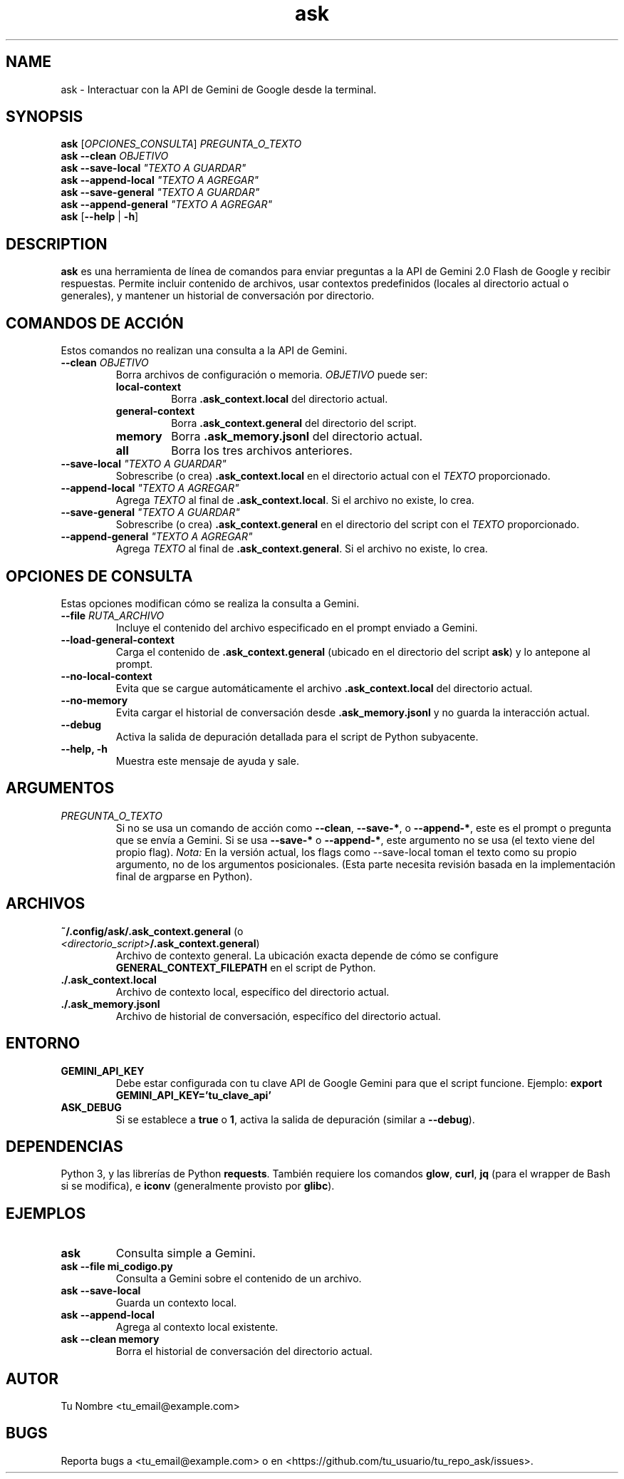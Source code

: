 .\" Manpage for ask
.\" Contact tu_email@example.com para reportar bugs.
.TH ask 1 "21 Mayo 2024" "1.0.0" "ask Manual"

.SH NAME
ask \- Interactuar con la API de Gemini de Google desde la terminal.

.SH SYNOPSIS
.B ask
[\fIOPCIONES_CONSULTA\fR] \fIPREGUNTA_O_TEXTO\fR
.br
.B ask
\fB\-\-clean\fR \fIOBJETIVO\fR
.br
.B ask
\fB\-\-save\-local\fR \fI"TEXTO A GUARDAR"\fR
.br
.B ask
\fB\-\-append\-local\fR \fI"TEXTO A AGREGAR"\fR
.br
.B ask
\fB\-\-save\-general\fR \fI"TEXTO A GUARDAR"\fR
.br
.B ask
\fB\-\-append\-general\fR \fI"TEXTO A AGREGAR"\fR
.br
.B ask
[\fB\-\-help\fR | \fB\-h\fR]


.SH DESCRIPTION
\fBask\fR es una herramienta de línea de comandos para enviar preguntas a la API de Gemini 2.0 Flash de Google y recibir respuestas.
Permite incluir contenido de archivos, usar contextos predefinidos (locales al directorio actual o generales),
y mantener un historial de conversación por directorio.

.SH COMANDOS DE ACCIÓN
Estos comandos no realizan una consulta a la API de Gemini.
.TP
\fB\-\-clean\fR \fIOBJETIVO\fR
Borra archivos de configuración o memoria. \fIOBJETIVO\fR puede ser:
.RS
.TP
\fBlocal\-context\fR
Borra \fB.ask_context.local\fR del directorio actual.
.TP
\fBgeneral\-context\fR
Borra \fB.ask_context.general\fR del directorio del script.
.TP
\fBmemory\fR
Borra \fB.ask_memory.jsonl\fR del directorio actual.
.TP
\fBall\fR
Borra los tres archivos anteriores.
.RE
.TP
\fB\-\-save\-local\fR \fI"TEXTO A GUARDAR"\fR
Sobrescribe (o crea) \fB.ask_context.local\fR en el directorio actual con el \fITEXTO\fR proporcionado.
.TP
\fB\-\-append\-local\fR \fI"TEXTO A AGREGAR"\fR
Agrega \fITEXTO\fR al final de \fB.ask_context.local\fR. Si el archivo no existe, lo crea.
.TP
\fB\-\-save\-general\fR \fI"TEXTO A GUARDAR"\fR
Sobrescribe (o crea) \fB.ask_context.general\fR en el directorio del script con el \fITEXTO\fR proporcionado.
.TP
\fB\-\-append\-general\fR \fI"TEXTO A AGREGAR"\fR
Agrega \fITEXTO\fR al final de \fB.ask_context.general\fR. Si el archivo no existe, lo crea.

.SH OPCIONES DE CONSULTA
Estas opciones modifican cómo se realiza la consulta a Gemini.
.TP
\fB\-\-file\fR \fIRUTA_ARCHIVO\fR
Incluye el contenido del archivo especificado en el prompt enviado a Gemini.
.TP
\fB\-\-load\-general\-context\fR
Carga el contenido de \fB.ask_context.general\fR (ubicado en el directorio del script \fBask\fR) y lo antepone al prompt.
.TP
\fB\-\-no\-local\-context\fR
Evita que se cargue automáticamente el archivo \fB.ask_context.local\fR del directorio actual.
.TP
\fB\-\-no\-memory\fR
Evita cargar el historial de conversación desde \fB.ask_memory.jsonl\fR y no guarda la interacción actual.
.TP
\fB\-\-debug\fR
Activa la salida de depuración detallada para el script de Python subyacente.
.TP
\fB\-\-help, \-h\fR
Muestra este mensaje de ayuda y sale.

.SH ARGUMENTOS
.TP
\fIPREGUNTA_O_TEXTO\fR
Si no se usa un comando de acción como \fB\-\-clean\fR, \fB\-\-save\-*\fR, o \fB\-\-append\-*\fR, este es el prompt o pregunta que se envía a Gemini.
Si se usa \fB\-\-save\-*\fR o \fB\-\-append\-*\fR, este argumento no se usa (el texto viene del propio flag). \fINota:\fR En la versión actual, los flags como \-\-save\-local toman el texto como su propio argumento, no de los argumentos posicionales. (Esta parte necesita revisión basada en la implementación final de argparse en Python).

.SH ARCHIVOS
.TP
\fB~/.config/ask/.ask_context.general\fR (o \fI<directorio_script>\fB/.ask_context.general\fR)
Archivo de contexto general. La ubicación exacta depende de cómo se configure \fBGENERAL_CONTEXT_FILEPATH\fR en el script de Python.
.TP
\fB./.ask_context.local\fR
Archivo de contexto local, específico del directorio actual.
.TP
\fB./.ask_memory.jsonl\fR
Archivo de historial de conversación, específico del directorio actual.

.SH ENTORNO
.TP
\fBGEMINI_API_KEY\fR
Debe estar configurada con tu clave API de Google Gemini para que el script funcione.
Ejemplo: \fBexport GEMINI_API_KEY='tu_clave_api'\fR
.TP
\fBASK_DEBUG\fR
Si se establece a \fBtrue\fR o \fB1\fR, activa la salida de depuración (similar a \fB\-\-debug\fR).

.SH DEPENDENCIAS
Python 3, y las librerías de Python \fBrequests\fR.
También requiere los comandos \fBglow\fR, \fBcurl\fR, \fBjq\fR (para el wrapper de Bash si se modifica), e \fBiconv\fR (generalmente provisto por \fBglibc\fR).

.SH EJEMPLOS
.TP
\fBask \"Traduce 'hola mundo' al inglés\"\fR
Consulta simple a Gemini.
.TP
\fBask --file mi_codigo.py \"Explica este código Python\"\fR
Consulta a Gemini sobre el contenido de un archivo.
.TP
\fBask --save-local \"Para este proyecto, actúa como un experto en Rust.\"\fR
Guarda un contexto local.
.TP
\fBask --append-local \"Y siempre proporciona ejemplos de código.\"\fR
Agrega al contexto local existente.
.TP
\fBask --clean memory\fR
Borra el historial de conversación del directorio actual.

.SH AUTOR
Tu Nombre <tu_email@example.com>

.SH BUGS
Reporta bugs a <tu_email@example.com> o en <https://github.com/tu_usuario/tu_repo_ask/issues>.